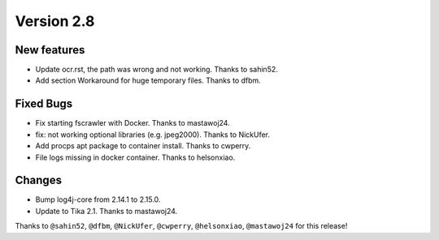 Version 2.8
===========

New features
------------

* Update ocr.rst, the path was wrong and not working. Thanks to sahin52.
* Add section Workaround for huge temporary files. Thanks to dfbm.

Fixed Bugs
----------

* Fix starting fscrawler with Docker. Thanks to mastawoj24.
* fix: not working optional libraries (e.g. jpeg2000). Thanks to NickUfer.
* Add procps apt package to container install. Thanks to cwperry.
* File logs missing in docker container. Thanks to helsonxiao.

Changes
-------

* Bump log4j-core from 2.14.1 to 2.15.0.
* Update to Tika 2.1. Thanks to mastawoj24.

Thanks to ``@sahin52``, ``@dfbm``, ``@NickUfer``, ``@cwperry``, ``@helsonxiao``, ``@mastawoj24``
for this release!
